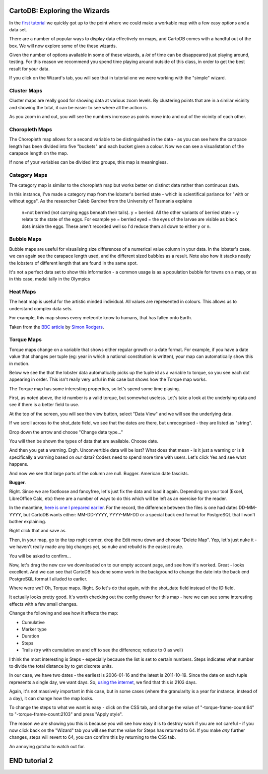 ==============================
CartoDB: Exploring the Wizards
==============================

In the `first tutorial <cartodb-first_steps.rst>`_ we quickly got up to the 
point where we could make a workable map with a few easy options and a data 
set. 

There are a number of popular ways to display data effectively on maps, and 
CartoDB comes with a handful out of the box. We will now explore some of the 
these wizards. 

Given the number of options available in some of these wizards, a *lot* of time
can be disappeared just playing around, testing. For this reason we recommend 
you spend time playing around outside of this class, in order to get the best 
result for your data. 

If you click on the Wizard's tab, you will see that in tutorial one we were 
working with the "simple" wizard.

Cluster Maps
============

Cluster maps are really good for showing data at various zoom levels. By 
clustering points that are in a similar vicinity and showing the total, it can
be easier to see where all the action is. 

As you zoom in and out, you will see the numbers increase as points move into
and out of the vicinity of each other.

.. image:: imgs/lobsters_as_clustermap.png


Choropleth Maps
===============

The Choropleth map allows for a second variable to be distinguished in the data - 
as you can see here the carapace length has been divided into five "buckets"
and each bucket given a colour. Now we can see a visualistation of the carapace
length on the map.

.. image:: imgs/choropleth_config.png

.. image:: imgs/lobsters_choroplethmap.png

If none of your variables can be divided into groups, this map is meaningless.  


Category Maps
=============

The category map is similar to the choropleth map but works better on distinct
data rather than continuous data.

In this instance, I've made a category map from the lobster's berried state - 
which is scientifical parlance for "with or without eggs". As the researcher 
Caleb Gardner from the University of Tasmania explains


    n=not berried (not carrying eggs beneath their tails).  y = berried.  All the other variants of berried state = y relate to the state of the eggs.  For example ye = berried eyed = the eyes of the larvae are visible as black dots inside the eggs.  These aren't recorded well so I'd reduce them all down to either y or n.

.. image:: imgs/lobster_categorymap.png


Bubble Maps
===========

Bubble maps are useful for visualising size differences of a numerical value 
column in your data. In the lobster's case, we can again see the carapace
length used, and the different sized bubbles as a result. Note also how it 
stacks neatly the lobsters of different length that are found in the same 
spot.

.. image:: imgs/lobster_bubblemap.png


It's not a perfect data set to show this information - a common usage is as a
population bubble for towns on a map, or as in this case, medal tally in the 
Olympics

.. image:: https://visualign.files.wordpress.com/2012/08/2012londonresults.png

Heat Maps
==========

The heat map is useful for the artistic minded individual. All values are represented in colours. This allows us to understand complex data sets.
 
For example, this map shows every meteorite know to humans, that has fallen onto Earth. 

.. image :: imgs/Meteorites_in_Aus.png


Taken from the `BBC article <http://www.theguardian.com/news/datablog/interactive/2013/feb/15/meteorite-fall-map>`_ by `Simon Rodgers <https://simonrogers.cartodb.com/maps>`_. 
    

Torque Maps
===========

Torque maps change on a variable that shows either regular growth or a date 
format. For example, if you have a date value that changes per tuple (eg: year 
in which a national constitution is written), your map can automatically show
this in motion. 

Below we see the that the lobster data automatically picks up the tuple id as a
variable to torque, so you see each dot appearing in order. This isn't really 
very usful in this case but shows how the Torque map works.

.. image:: imgs/recorded.gif

The Torque map has some interesting properties, so let's spend some time 
playing.

First, as noted above, the id number is a valid torque, but somewhat useless. 
Let's take a look at the underlying data and see if there is a better field to 
use.

At the top of the screen, you will see the view button, select "Data View" and
we will see the underlying data.

.. image:: imgs/cartodb_view.png

If we scroll across to the shot_date field, we see that the dates are there, 
but unrecognised - they are listed as "string".

.. image:: imgs/cartodb_data_types.png

Drop down the arrow and choose "Change data type..."

.. image:: imgs/cartodb_data_change.png

You will then be shown the types of data that are available. Choose date.

.. image:: imgs/cartodb_data_type_choice.png

And then you get a warning. Ergh. Unconvertible data will be lost? What does 
that mean - is it just a warning or is it specifically a warning based on *our*
data? Coders need to spend more time with users. Let's click Yes and see
what happens.

.. image:: imgs/cartodb_data_warning.png

And now we see that large parts of the column are null. Bugger. American date
fascists.

.. image:: imgs/cartodb_data_destroyed.png

**Bugger**.

Right. Since we are footloose and fancyfree, let's just fix the data and load 
it again. Depending on your tool (Excel, LibreOffice Calc, etc) there are a 
number of ways to do this which will be left as an exercise for the reader.

In the meantime, `here is one I prepared earlier <https://raw.githubusercontent.com/datakid/cartodb/master/data/lobsters_taroona_2006-2010_cleaned_dates.csv>`_. 
For the record, the difference between the files is one had dates DD-MM-YYYY, 
but CartoDB wants either: MM-DD-YYYY, YYYY-MM-DD or a special back end format
for PostgreSQL that I won't bother explaining. 

Right click that and save as. 

Then, in your map, go to the top roght corner, drop the Edit menu down and 
choose "Delete Map". Yep, let's just nuke it - we haven't really made any big
changes yet, so nuke and rebuild is the easiest route.

.. image:: imgs/cartodb_delete.png

You will be asked to confirm...

.. image:: imgs/cartodb_delete_confirm.png

Now, let's drag the new csv we downloaded on to our empty account page, and see
how it's worked. Great - looks excellent. And we can see that CartoDB has done 
some work in the background to change the date into the back end PostgreSQL 
format I alluded to earlier. 

.. image:: imgs/cartodb_date_correct.png

Where were we? Oh, Torque maps. Right. So let's do that again, with the 
shot_date field instead of the ID field.

It actually looks pretty good. It's worth checking out the config drawer for 
this map - here we can see some interesting effects with a few small changes.

Change the following and see how it affects the map:

* Cumulative
* Marker type
* Duration
* Steps
* Trails (try with cumulative on and off to see the difference; reduce to 0 as 
  well)

I think the most interesting is Steps - especially because the list is set to 
certain numbers. Steps indicates what number to divide the total distance by
to get discrete units.

In our case, we have two dates - the earliest is 2006-01-16 and the latest is
2011-10-19. Since the date on each tuple represents a single day, we want days.
So, `using the internet <http://www.timeanddate.com/date/durationresult.html?d1=16&m1=01&y1=2006&d2=19&m2=10&y2=2011&ti=on>`_, 
we find that this is 2103 days.

Again, it's not massively important in this case, but in some cases (where the
granularity is a year for instance, instead of a day), it can change how the
map looks.

To change the steps to what we want is easy - click on the CSS tab, and change
the value of "-torque-frame-count:64" to "-torque-frame-count:2103" and press 
"Apply style".

.. image:: imgs/cartodb_css.png

The reason we are showing you this is because you will see how easy it is to 
destroy work if you are not careful - if you now click back on the "Wizard" tab
you will see that the value for Steps has returned to 64. If you make *any* 
further changes, steps will revert to 64, you can confirm this by returning to 
the CSS tab.

An annoying gotcha to watch out for.



==============
END tutorial 2 
==============




